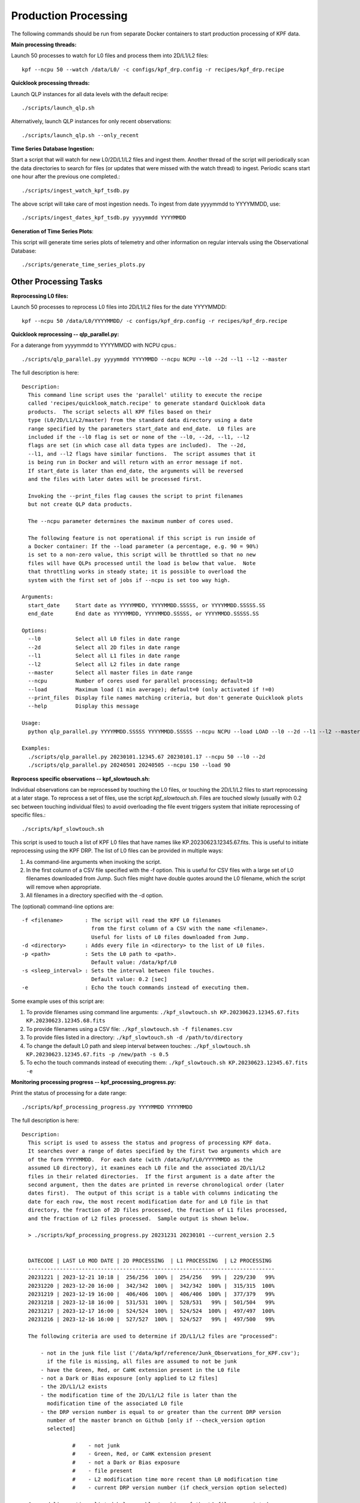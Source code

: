 Production Processing
=====================

The following commands should be run from separate Docker containers to start production processing of KPF data.

**Main processing threads:**

Launch 50 processes to watch for L0 files and process them into 2D/L1/L2 files::

    kpf --ncpu 50 --watch /data/L0/ -c configs/kpf_drp.config -r recipes/kpf_drp.recipe

**Quicklook processing threads:** 

Launch QLP instances for all data levels with the default recipe::

    ./scripts/launch_qlp.sh

Alternatively, launch QLP instances for only recent observations::

    ./scripts/launch_qlp.sh --only_recent

  
**Time Series Database Ingestion:**
  
Start a script that will watch for new L0/2D/L1/L2 files and ingest them.  
Another thread of the script will periodically scan the data directories to search for files 
(or updates that were missed with the watch thread) to ingest.  
Periodic scans start one hour after the previous one completed.::

    ./scripts/ingest_watch_kpf_tsdb.py  

The above script will take care of most ingestion needs.  To ingest from date 
yyyymmdd to YYYYMMDD, use::

    ./scripts/ingest_dates_kpf_tsdb.py yyyymmdd YYYYMMDD

**Generation of Time Series Plots**: 

This script will generate time series plots of telemetry and other information on regular intervals using the Observational Database::

    ./scripts/generate_time_series_plots.py

Other Processing Tasks
**********************

**Reprocessing L0 files:** 
  
Launch 50 processes to reprocess L0 files into 2D/L1/L2 files for the date YYYYMMDD::

    kpf --ncpu 50 /data/L0/YYYYMMDD/ -c configs/kpf_drp.config -r recipes/kpf_drp.recipe

**Quicklook reprocessing -- qlp_parallel.py:**

For a daterange from yyyymmdd to YYYYMMDD with NCPU cpus.::

    ./scripts/qlp_parallel.py yyyymmdd YYYYMMDD --ncpu NCPU --l0 --2d --l1 --l2 --master

The full description is here::

    Description:
      This command line script uses the 'parallel' utility to execute the recipe 
      called 'recipes/quicklook_match.recipe' to generate standard Quicklook data 
      products.  The script selects all KPF files based on their
      type (L0/2D/L1/L2/master) from the standard data directory using a date 
      range specified by the parameters start_date and end_date.  L0 files are 
      included if the --l0 flag is set or none of the --l0, --2d, --l1, --l2
      flags are set (in which case all data types are included).  The --2d, 
      --l1, and --l2 flags have similar functions.  The script assumes that it
      is being run in Docker and will return with an error message if not. 
      If start_date is later than end_date, the arguments will be reversed 
      and the files with later dates will be processed first.
      
      Invoking the --print_files flag causes the script to print filenames
      but not create QLP data products.
      
      The --ncpu parameter determines the maximum number of cores used.  
      
      The following feature is not operational if this script is run inside of 
      a Docker container: If the --load parameter (a percentage, e.g. 90 = 90%) 
      is set to a non-zero value, this script will be throttled so that no new 
      files will have QLPs processed until the load is below that value.  Note 
      that throttling works in steady state; it is possible to overload the 
      system with the first set of jobs if --ncpu is set too way high.  

    Arguments:
      start_date     Start date as YYYYMMDD, YYYYMMDD.SSSSS, or YYYYMMDD.SSSSS.SS
      end_date       End date as YYYYMMDD, YYYYMMDD.SSSSS, or YYYYMMDD.SSSSS.SS

    Options:
      --l0           Select all L0 files in date range
      --2d           Select all 2D files in date range
      --l1           Select all L1 files in date range
      --l2           Select all L2 files in date range
      --master       Select all master files in date range
      --ncpu         Number of cores used for parallel processing; default=10
      --load         Maximum load (1 min average); default=0 (only activated if !=0)
      --print_files  Display file names matching criteria, but don't generate Quicklook plots
      --help         Display this message
   
    Usage:
      python qlp_parallel.py YYYYMMDD.SSSSS YYYYMMDD.SSSSS --ncpu NCPU --load LOAD --l0 --2d --l1 --l2 --master --print_files
    
    Examples:
      ./scripts/qlp_parallel.py 20230101.12345.67 20230101.17 --ncpu 50 --l0 --2d
      ./scripts/qlp_parallel.py 20240501 20240505 --ncpu 150 --load 90


**Reprocess specific observations -- kpf_slowtouch.sh:**

Individual observations can be reprocessed by touching the L0 files, or touching
the 2D/L1/L2 files to start reprocessing at a later stage. To reprocess a set 
of files, use the script `kpf_slowtouch.sh`.  Files are touched slowly 
(usually with 0.2 sec between touching individual files) to avoid overloading 
the file event triggers system that initiate reprocessing of specific files.::

    ./scripts/kpf_slowtouch.sh

This script is used to touch a list of KPF L0 files that have names like 
KP.20230623.12345.67.fits.  This is useful to initiate reprocessing 
using the KPF DRP.  The list of L0 files can be provided in multiple ways:

#. As command-line arguments when invoking the script.
#. In the first column of a CSV file specified with the -f option. This is useful for CSV files with a large set of L0 filenames downloaded from Jump.  Such files might have double quotes around the L0 filename, which the script will remove when appropriate.
#. All filenames in a directory specified with the -d option.

The (optional) command-line options are::

    -f <filename>       : The script will read the KPF L0 filenames 
                          from the first column of a CSV with the name <filename>.
                          Useful for lists of L0 files downloaded from Jump.
    -d <directory>      : Adds every file in <directory> to the list of L0 files.
    -p <path>           : Sets the L0 path to <path>.
                          Default value: /data/kpf/L0
    -s <sleep_interval> : Sets the interval between file touches.
                          Default value: 0.2 [sec]
    -e                  : Echo the touch commands instead of executing them.

Some example uses of this script are:

#. To provide filenames using command line arguments: ``./kpf_slowtouch.sh KP.20230623.12345.67.fits KP.20230623.12345.68.fits``
#. To provide filenames using a CSV file: ``./kpf_slowtouch.sh -f filenames.csv``
#. To provide files listed in a directory: ``./kpf_slowtouch.sh -d /path/to/directory``
#. To change the default L0 path and sleep interval between touches: ``./kpf_slowtouch.sh KP.20230623.12345.67.fits -p /new/path -s 0.5``
#. To echo the touch commands instead of executing them: ``./kpf_slowtouch.sh KP.20230623.12345.67.fits -e``

**Monitoring processing progress -- kpf_processing_progress.py:**

Print the status of processing for a date range::

    ./scripts/kpf_processing_progress.py YYYYMMDD YYYYMMDD

The full description is here::

    Description:
      This script is used to assess the status and progress of processing KPF data.
      It searches over a range of dates specified by the first two arguments which are 
      of the form YYYYMMDD.  For each date (with /data/kpf/L0/YYYYMMDD as the 
      assumed L0 directory), it examines each L0 file and the associated 2D/L1/L2 
      files in their related directories.  If the first argument is a date after the 
      second argument, then the dates are printed in reverse chronological order (later 
      dates first).  The output of this script is a table with columns indicating the 
      date for each row, the most recent modification date for and L0 file in that 
      directory, the fraction of 2D files processed, the fraction of L1 files processed, 
      and the fraction of L2 files processed.  Sample output is shown below.
      
      > ./scripts/kpf_processing_progress.py 20231231 20230101 --current_version 2.5

      
      DATECODE | LAST L0 MOD DATE | 2D PROCESSING  | L1 PROCESSING  | L2 PROCESSING 
      ------------------------------------------------------------------------------
      20231221 | 2023-12-21 10:18 |  256/256  100% |  254/256   99% |  229/230   99%
      20231220 | 2023-12-20 16:00 |  342/342  100% |  342/342  100% |  315/315  100%
      20231219 | 2023-12-19 16:00 |  406/406  100% |  406/406  100% |  377/379   99%
      20231218 | 2023-12-18 16:00 |  531/531  100% |  528/531   99% |  501/504   99%
      20231217 | 2023-12-17 16:00 |  524/524  100% |  524/524  100% |  497/497  100%
      20231216 | 2023-12-16 16:00 |  527/527  100% |  524/527   99% |  497/500   99%
      
      The following criteria are used to determine if 2D/L1/L2 files are "processed":
      
          - not in the junk file list ('/data/kpf/reference/Junk_Observations_for_KPF.csv');
            if the file is missing, all files are assumed to not be junk
          - have the Green, Red, or CaHK extension present in the L0 file
          - not a Dark or Bias exposure [only applied to L2 files]
          - the 2D/L1/L2 exists
          - the modification time of the 2D/L1/L2 file is later than the 
            modification time of the associated L0 file
          - the DRP version number is equal to or greater than the current DRP version 
            number of the master branch on Github [only if --check_version option 
            selected]
      
                    #    - not junk
                    #    - Green, Red, or CaHK extension present
                    #    - not a Dark or Bias exposure
                    #    - file present
                    #    - L2 modification time more recent than L0 modification time
                    #    - current DRP version number (if check_version option selected)
      
      Command-line options listed below enable touching of the L0 files associated 
      with 2D/L1/L2 files that are not present, printing those filenames, printing the 
      filenames of the 2D/L1/L2 files themselves, and turning on the DRP version check.

    Options:
      --help             Display this message
      --print_files      Display missing file names (or files that fail other criteria)
      --print_files_2D   Display missing 2D file names (or files that fail other criteria)
      --print_files_L1   Display missing L1 file names (or files that fail other criteria)
      --print_files_L2   Display missing L2 file names (or files that fail other criteria)
      --touch_files      Touch the base L0 files of missing 2D/L1/L2 files
      --check_version    Checks that each 2D/L1/L2 file has the current Git version for the KPF-Pipeline
      --current_version  The current version of determining completion status; e.g. --current version 2.5
   
    Usage:
      kpf_processing_progress.py YYYYMMDD [YYYYMMDD] [--print_files] [--print_files_2D] [--print_files_L1] [--print_files_L2] [--touch_files] [--check_version]
   
    Example:
      ./scripts/kpf_processing_progress.sh 20231114 20231231 --print_files


Example Setup
*************

Below is an example setup of production processing used by the DRP development team.  Words in bold indicate the names of xterm windows in a VNC instance.

#. **Realtime Processing**: Command: ``kpf --watch /data/L0/ -c configs/kpf_drp.cfg -r recipes/kpf_drp.recipe``
#. **Reprocessing**: Command: *various*
#. **Masters Reprocessing**: Command: *various*
#. **QLP --only_recent**: Command: ``./scripts/launch_qlp.sh --only_recent``
#. **QLP --not_recent**: Command: ``./scripts/launch_qlp.sh --not_recent``
#. **TSDB Plots**: Command: ``./scripts/generate_time_series_plots.py``
#. **TSDB Ingestion**: Command: ``./scripts/ingest_watch_kpf_tsdb.py``
